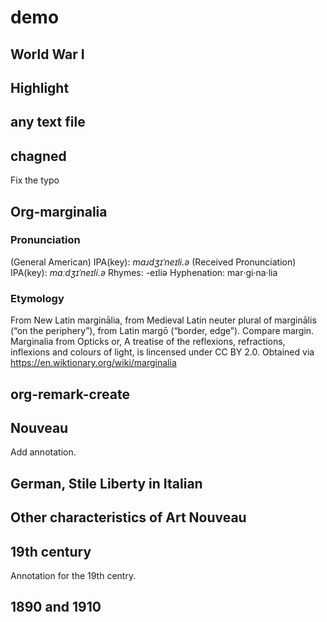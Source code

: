 
* demo
:PROPERTIES:
:org-remark-file: demo.txt
:END:

** World War I
:PROPERTIES:
:org-remark-beg: 633
:org-remark-end: 644
:org-remark-id: 598a701e
:org-remark-label: nil
:CATEGORY: exam
:org-remark-link: [[file:~/src/org-remark/demo/demo.txt::10]]
:END:


** Highlight
:PROPERTIES:
:org-remark-beg: 26
:org-remark-end: 36
:org-remark-id: 4d94d0fb
:org-remark-label: blue
:org-remark-link: [[file:~/src/org-remark/demo/demo.txt::4]]
:END:

** any text file
:PROPERTIES:
:org-remark-beg: 56
:org-remark-end: 69
:org-remark-id: 6a4de876
:org-remark-label: yellow
:CATEGORY: important
:org-remark-link: [[file:~/src/org-remark/demo/demo.txt::5]]
:END:

** chagned
:PROPERTIES:
:org-remark-beg: 85
:org-remark-end: 92
:org-remark-id: 64f37ffc
:org-remark-label: typo
:org-remark-link: [[file:~/src/org-remark/demo/demo.txt::7]]
:END:
Fix the typo

** Org-marginalia
:PROPERTIES:
:org-remark-beg: 107
:org-remark-end: 121
:org-remark-id: 76539dd9
:org-remark-label: nil
:org-remark-link: [[file:~/src/org-remark/demo/demo.txt::8]]
:END:
*** Pronunciation
(General American) IPA(key): /mɑɹdʒɪˈneɪli.ə/
(Received Pronunciation) IPA(key): /mɑːdʒɪˈneɪli.ə/
Rhymes: -eɪliə
Hyphenation: mar‧gi‧na‧lia

*** Etymology
From New Latin marginālia, from Medieval Latin neuter plural of marginālis (“on the periphery”), from Latin margō (“border, edge”). Compare margin.
[[file:Marginalia_from_Opticks_or,_A_treatise_of_the_reflexions,_refractions,_inflexions_and_colours_of_light.png]]
Marginalia from Opticks or, A treatise of the reflexions, refractions, inflexions and colours of light, is lincensed under  CC BY 2.0. Obtained via https://en.wiktionary.org/wiki/marginalia

** org-remark-create

** Nouveau
:PROPERTIES:
:org-remark-beg: 194
:org-remark-end: 201
:org-remark-id: d6c51623
:org-remark-label: nil
:org-remark-link: [[file:~/src/org-remark/demo/demo.txt::10]]
:END:

Add annotation. 
** German, Stile Liberty in Italian
:PROPERTIES:
:org-remark-beg: 406
:org-remark-end: 438
:org-remark-id: f0be9d61
:org-remark-label: blue
:org-remark-link: [[file:~/src/org-remark/demo/demo.txt::10]]
:END:

** Other characteristics of Art Nouveau
:PROPERTIES:
:org-remark-beg: 866
:org-remark-end: 902
:org-remark-id: a90a5866
:org-remark-label: nil
:CATEGORY: exam
:org-remark-link: [[file:~/src/org-remark/demo/demo.txt::10]]
:END:


** 19th century
:PROPERTIES:
:org-remark-beg: 732
:org-remark-end: 744
:org-remark-id: c935365d
:org-remark-label: red-line
:CATEGORY: review
:org-remark-link: [[file:~/src/org-remark/demo/demo.txt::10]]
:END:

Annotation for the 19th centry.

** 1890 and 1910
:PROPERTIES:
:org-remark-beg: 559
:org-remark-end: 572
:org-remark-id: 8ff2c5f8
:org-remark-label: nil
:CATEGORY: exam
:org-remark-link: [[file:~/src/org-remark/demo/demo.txt::10]]
:END:
